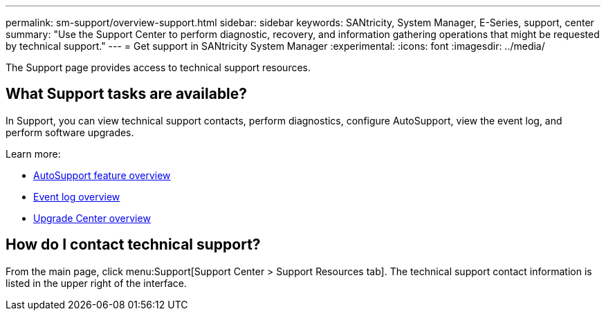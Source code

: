 ---
permalink: sm-support/overview-support.html
sidebar: sidebar
keywords: SANtricity, System Manager, E-Series, support, center
summary: "Use the Support Center to perform diagnostic, recovery, and information gathering operations that might be requested by technical support."
---
= Get support in SANtricity System Manager
:experimental:
:icons: font
:imagesdir: ../media/

[.lead]
The Support page provides access to technical support resources.

== What Support tasks are available?
In Support, you can view technical support contacts, perform diagnostics, configure AutoSupport, view the event log, and perform software upgrades.

Learn more:

* link:autosupport-feature-overview.html[AutoSupport feature overview]
* link:overview-event-log.html[Event log overview]
* link:overview-upgrade-center.html[Upgrade Center overview]

== How do I contact technical support?
From the main page, click menu:Support[Support Center > Support Resources tab]. The technical support contact information is listed in the upper right of the interface.
